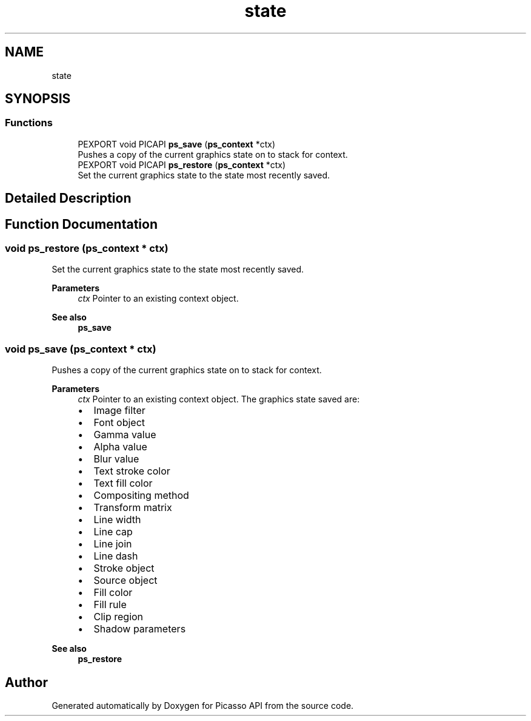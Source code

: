 .TH "state" 3 "Tue Dec 24 2024" "Version 2.8" "Picasso API" \" -*- nroff -*-
.ad l
.nh
.SH NAME
state
.SH SYNOPSIS
.br
.PP
.SS "Functions"

.in +1c
.ti -1c
.RI "PEXPORT void PICAPI \fBps_save\fP (\fBps_context\fP *ctx)"
.br
.RI "Pushes a copy of the current graphics state on to stack for context\&. "
.ti -1c
.RI "PEXPORT void PICAPI \fBps_restore\fP (\fBps_context\fP *ctx)"
.br
.RI "Set the current graphics state to the state most recently saved\&. "
.in -1c
.SH "Detailed Description"
.PP 

.SH "Function Documentation"
.PP 
.SS "void ps_restore (\fBps_context\fP * ctx)"

.PP
Set the current graphics state to the state most recently saved\&. 
.PP
\fBParameters\fP
.RS 4
\fIctx\fP Pointer to an existing context object\&.
.RE
.PP
\fBSee also\fP
.RS 4
\fBps_save\fP 
.RE
.PP

.SS "void ps_save (\fBps_context\fP * ctx)"

.PP
Pushes a copy of the current graphics state on to stack for context\&. 
.PP
\fBParameters\fP
.RS 4
\fIctx\fP Pointer to an existing context object\&. The graphics state saved are:
.IP "\(bu" 2
Image filter
.IP "\(bu" 2
Font object
.IP "\(bu" 2
Gamma value
.IP "\(bu" 2
Alpha value
.IP "\(bu" 2
Blur value
.IP "\(bu" 2
Text stroke color
.IP "\(bu" 2
Text fill color
.IP "\(bu" 2
Compositing method
.IP "\(bu" 2
Transform matrix
.IP "\(bu" 2
Line width
.IP "\(bu" 2
Line cap
.IP "\(bu" 2
Line join
.IP "\(bu" 2
Line dash
.IP "\(bu" 2
Stroke object
.IP "\(bu" 2
Source object
.IP "\(bu" 2
Fill color
.IP "\(bu" 2
Fill rule
.IP "\(bu" 2
Clip region
.IP "\(bu" 2
Shadow parameters
.PP
.RE
.PP
\fBSee also\fP
.RS 4
\fBps_restore\fP 
.RE
.PP

.SH "Author"
.PP 
Generated automatically by Doxygen for Picasso API from the source code\&.
